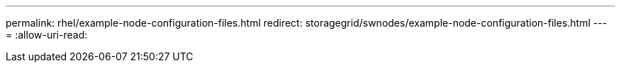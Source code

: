 ---
permalink: rhel/example-node-configuration-files.html 
redirect: storagegrid/swnodes/example-node-configuration-files.html 
---
= 
:allow-uri-read: 


